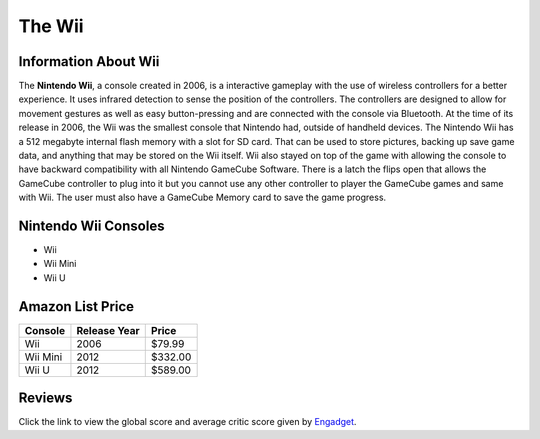 The Wii
=======

Information About Wii
---------------------
The **Nintendo Wii**, a console created in 2006, is a
interactive gameplay with the use of wireless controllers 
for a better experience.  It uses infrared detection to sense
the position of the controllers.  The controllers are 
designed to allow for movement gestures as well as easy 
button-pressing and are connected with the console via 
Bluetooth.  At the time of its release in 2006, the Wii
was the smallest console that Nintendo had, outside of
handheld devices.  The Nintendo Wii has a 512 megabyte
internal flash memory with a slot for SD card.  That can be 
used to store pictures, backing up save game data, and 
anything that may be stored on the Wii itself.  Wii also 
stayed on top of the game with allowing the console to have 
backward compatibility with all Nintendo GameCube 
Software.  There is a latch the flips open that allows the 
GameCube controller to plug into it but you cannot use any 
other controller to player the GameCube games and same with 
Wii.  The user must also have a GameCube Memory card to save 
the game progress.

Nintendo Wii Consoles
---------------------
* Wii
* Wii Mini
* Wii U

Amazon List Price 
-----------------
========== ============ =======
Console    Release Year Price
========== ============ =======
Wii        2006         $79.99
Wii Mini   2012         $332.00
Wii U      2012			$589.00
========== ============ =======

.. image:: wii.jpg

Reviews
-------
Click the link to view the global score and average critic 
score given by `Engadget`_.

.. _Engadget: https://www.engadget.com/products/nintendo/wii/console/




